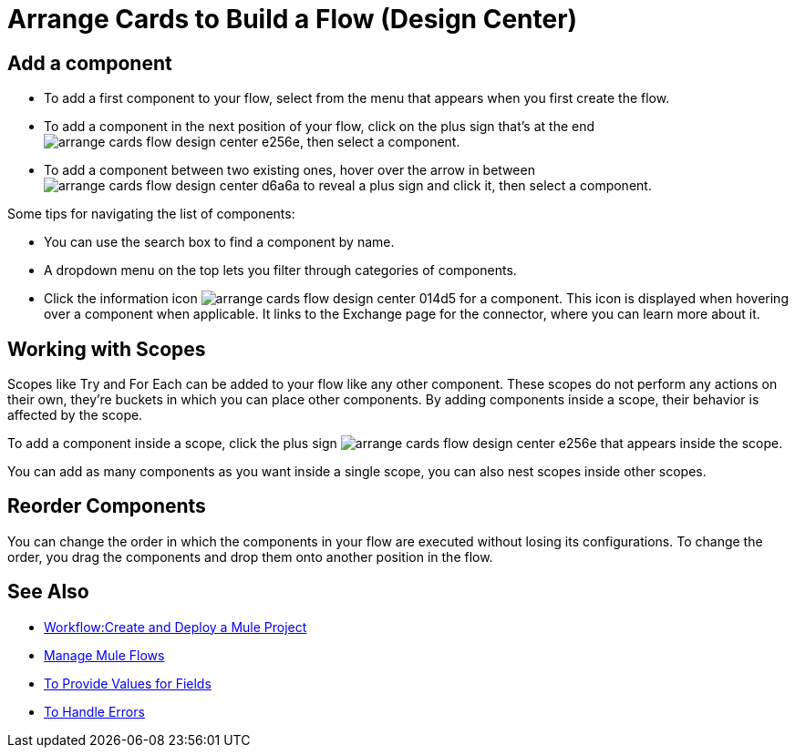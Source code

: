 = Arrange Cards to Build a Flow (Design Center)
:keywords:



== Add a component


* To add a first component to your flow, select from the menu that appears when you first create the flow.
* To add a component in the next position of your flow, click on the plus sign that's at the end image:arrange-cards-flow-design-center-e256e.png[], then select a component.
* To add a component between two existing ones, hover over the arrow in between image:arrange-cards-flow-design-center-d6a6a.png[] to reveal a plus sign and click it, then select a component.


Some tips for navigating the list of components:

* You can use the search box to find a component by name.
* A dropdown menu on the top lets you filter through categories of components.
* Click the information icon image:arrange-cards-flow-design-center-014d5.png[] for a component. This icon is displayed when hovering over a component when applicable. It links to the Exchange page for the connector, where you can learn more about it.



== Working with Scopes

Scopes like Try and For Each can be added to your flow like any other component. These scopes do not perform any actions on their own, they're buckets in which you can place other components. By adding components inside a scope, their behavior is affected by the scope.

To add a component inside a scope, click the plus sign image:arrange-cards-flow-design-center-e256e.png[] that appears inside the scope.

You can add as many components as you want inside a single scope, you can also nest scopes inside other scopes.

== Reorder Components

You can change the order in which the components in your flow are executed without losing its configurations. To change the order, you drag the components and drop them onto another position in the flow.







== See Also

* link:/design-center/v/1.0/workflow-create-and-run-a-mule-project[Workflow:Create and Deploy a Mule Project]

* link:/design-center/v/1.0/to-manage-mule-flows[Manage Mule Flows]

* link:/design-center/v/1.0/provide-values-fields-design-center[To Provide Values for Fields]

* link:/design-center/v/1.0/error-handling-task-design-center[To Handle Errors]
